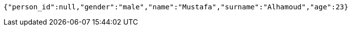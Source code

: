 [source,options="nowrap"]
----
{"person_id":null,"gender":"male","name":"Mustafa","surname":"Alhamoud","age":23}
----